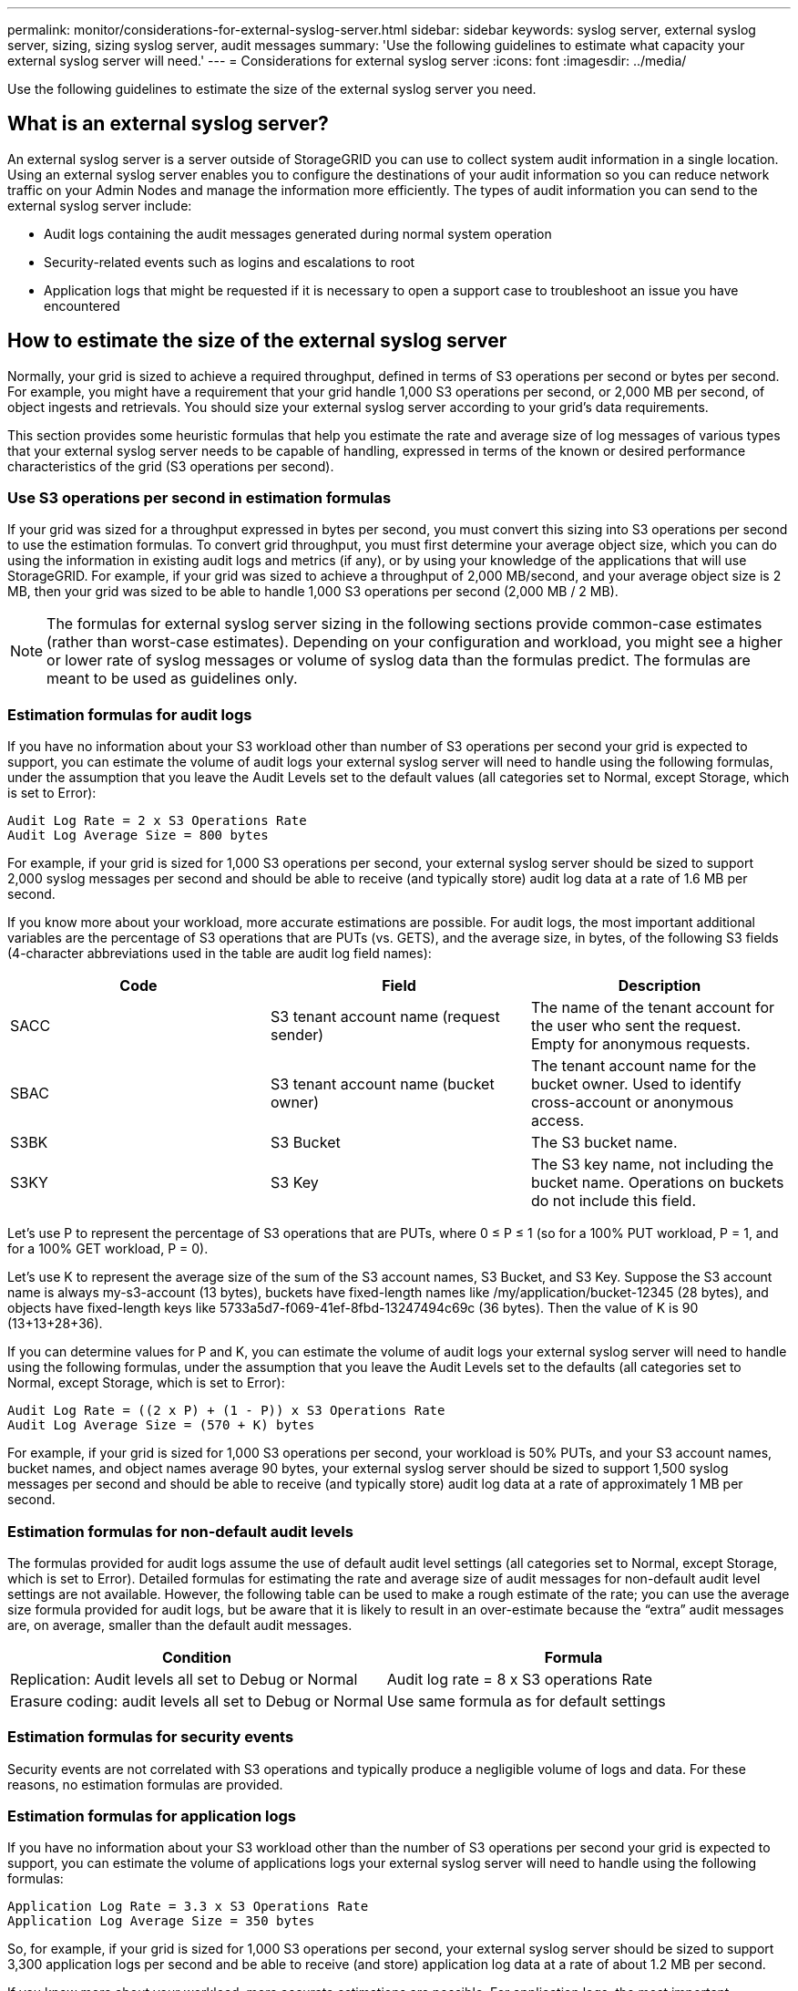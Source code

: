 ---
permalink: monitor/considerations-for-external-syslog-server.html
sidebar: sidebar
keywords: syslog server, external syslog server, sizing, sizing syslog server, audit messages
summary: 'Use the following guidelines to estimate what capacity your external syslog server will need.'
---
= Considerations for external syslog server
:icons: font
:imagesdir: ../media/

[.lead]
Use the following guidelines to estimate the size of the external syslog server you need.

== What is an external syslog server?
An external syslog server is a server outside of StorageGRID you can use to collect system audit information in a single location. Using an external syslog server enables you to configure the destinations of your audit information so you can reduce network traffic on your Admin Nodes and manage the information more efficiently. The types of audit information you can send to the external syslog server include: 

•	Audit logs containing the audit messages generated during normal system operation
•	Security-related events such as logins and escalations to root
•	Application logs that might be requested if it is necessary to open a support case to troubleshoot an issue you have encountered

== How to estimate the size of the external syslog server
Normally, your grid is sized to achieve a required throughput, defined in terms of S3 operations per second or bytes per second. For example, you might have a requirement that your grid handle 1,000 S3 operations per second, or 2,000 MB per second, of object ingests and retrievals. You should size your external syslog server according to your grid's data requirements.

This section provides some heuristic formulas that help you estimate the rate and average size of log messages of various types that your external syslog server needs to be capable of handling, expressed in terms of the known or desired performance characteristics of the grid (S3 operations per second).

=== Use S3 operations per second in estimation formulas
If your grid was sized for a throughput expressed in bytes per second, you must convert this sizing into S3 operations per second to use the estimation formulas. To convert grid throughput, you must first determine your average object size, which you can do using the information in existing audit logs and metrics (if any), or by using your knowledge of the applications that will use StorageGRID. For example, if your grid was sized to achieve a throughput of 2,000 MB/second, and your average object size is 2 MB, then your grid was sized to be able to handle 1,000 S3 operations per second (2,000 MB / 2 MB).

NOTE: The formulas for external syslog server sizing in the following sections provide common-case estimates (rather than worst-case estimates). Depending on your configuration and workload, you might see a higher or lower rate of syslog messages or volume of syslog data than the formulas predict. The formulas are meant to be used as guidelines only.

=== Estimation formulas for audit logs
If you have no information about your S3 workload other than number of S3 operations per second your grid is expected to support, you can estimate the volume of audit logs your external syslog server will need to handle using the following formulas, under the assumption that you leave the Audit Levels set to the default values (all categories set to Normal, except Storage, which is set to Error):

----
Audit Log Rate = 2 x S3 Operations Rate
Audit Log Average Size = 800 bytes
----

For example, if your grid is sized for 1,000 S3 operations per second, your external syslog server should be sized to support 2,000 syslog messages per second and should be able to receive (and typically store) audit log data at a rate of 1.6 MB per second.

If you know more about your workload, more accurate estimations are possible. For audit logs, the most important additional variables are the percentage of S3 operations that are PUTs (vs. GETS), and the average size, in bytes, of the following S3 fields (4-character abbreviations used in the table are audit log field names):

[cols="1a,1a,1a" options="header"]
|===
| Code| Field| Description
a|
SACC
a|S3 tenant account name (request sender)	
a|The name of the tenant account for the user who sent the request. Empty for anonymous requests.
a|
SBAC
a|
S3 tenant account name
(bucket owner)
a|
The tenant account name for the bucket owner. Used to identify cross-account or anonymous access.
a|
S3BK
a|
S3 Bucket	
a|
The S3 bucket name.
a|
S3KY
a|
S3 Key
a|
The S3 key name, not including the bucket name. Operations on buckets do not include this field.
|===

Let's use P to represent the percentage of S3 operations that are PUTs, where 0 ≤ P ≤ 1 (so for a 100% PUT workload, P = 1, and for a 100% GET workload, P = 0).

Let's use K to represent the average size of the sum of the S3 account names, S3 Bucket, and S3 Key. Suppose the S3 account name is always my-s3-account (13 bytes), buckets have fixed-length names like /my/application/bucket-12345 (28 bytes), and objects have fixed-length keys like 5733a5d7-f069-41ef-8fbd-13247494c69c (36 bytes). Then the value of K is 90 (13+13+28+36).

If you can determine values for P and K, you can estimate the volume of audit logs your external syslog server will need to handle using the following formulas, under the assumption that you leave the Audit Levels set to the defaults (all categories set to Normal, except Storage, which is set to Error):

---- 
Audit Log Rate = ((2 x P) + (1 - P)) x S3 Operations Rate
Audit Log Average Size = (570 + K) bytes
----

For example, if your grid is sized for 1,000 S3 operations per second, your workload is 50% PUTs, and your S3 account names, bucket names, and object names average 90 bytes, your external syslog server should be sized to support 1,500 syslog messages per second and should be able to receive (and typically store) audit log data at a rate of approximately 1 MB per second.

=== Estimation formulas for non-default audit levels
The formulas provided for audit logs assume the use of default audit level settings (all categories set to Normal, except Storage, which is set to Error). Detailed formulas for estimating the rate and average size of audit messages for non-default audit level settings are not available. However, the following table can be used to make a rough estimate of the rate; you can use the average size formula provided for audit logs, but be aware that it is likely to result in an over-estimate because the “extra” audit messages are, on average, smaller than the default audit messages.

[cols="1a,1a" options="header"]
|===
| Condition| Formula
a|
Replication: Audit levels all set to Debug or Normal
a|
Audit log rate = 8 x S3 operations Rate
a|
Erasure coding: audit levels all set to Debug or Normal
a|
Use same formula as for default settings
|===

=== Estimation formulas for security events
Security events are not correlated with S3 operations and typically produce a negligible volume of logs and data. For these reasons, no estimation formulas are provided.

=== Estimation formulas for application logs
If you have no information about your S3 workload other than the number of S3 operations per second your grid is expected to support, you can estimate the volume of applications logs your external syslog server will need to handle using the following formulas:

----
Application Log Rate = 3.3 x S3 Operations Rate
Application Log Average Size = 350 bytes
----

So, for example, if your grid is sized for 1,000 S3 operations per second, your external syslog server should be sized to support 3,300 application logs per second and be able to receive (and store) application log data at a rate of about 1.2 MB per second.

If you know more about your workload, more accurate estimations are possible. For application logs, the most important additional variables are the data protection strategy (replication vs. erasure coding), the percentage of S3 operations that are PUTs (vs. GETs/other), and the average size, in bytes, of the following S3 fields (4-character abbreviations used in table are audit log field names):

[cols="1a,1a,1a" options="header"]
|===
| Code| Field| Description
a|
SACC
a|S3 tenant account name (request sender)	
a|The name of the tenant account for the user who sent the request. Empty for anonymous requests.
a|
SBAC
a|
S3 tenant account name
(bucket owner)
a|
The tenant account name for the bucket owner. Used to identify cross-account or anonymous access.
a|
S3BK
a|
S3 Bucket	
a|
The S3 bucket name.
a|
S3KY
a|
S3 Key
a|
The S3 key name, not including the bucket name. Operations on buckets do not include this field.
|===

== Example sizing estimations
This section explains example cases of how to use the estimation formulas for grids with the following methods of data protection:

* Replication
* Erasure Coding

=== If you use replication for data protection
Let P represent the percentage of S3 operations that are PUTs, where 0 ≤ P ≤ 1 (so for a 100% PUT workload, P = 1, and for a 100% GET workload, P = 0).

Let K represent the average size of the sum of the S3 account names, S3 Bucket, and S3 Key. Suppose the S3 account name is always my-s3-account (13 bytes), buckets have fixed-length names like /my/application/bucket-12345 (28 bytes), and objects have fixed-length keys like 5733a5d7-f069-41ef-8fbd-13247494c69c (36 bytes).  Then K has a value of 90 (13+13+28+36).

If you can determine values for P and K, you can estimate the volume of application logs your external syslog server will have to be able to handle using the following formulas.

----
Application Log Rate = ((1.1 x P) + (2.5 x (1 - P))) x S3 Operations Rate
Application Log Average Size = (P x (220 + K)) + ((1 - P) x (240 + (0.2 x K))) Bytes
----

So, for example, if your grid is sized for 1,000 S3 operations per second, your workload is 50% PUTs, and your S3 account names, bucket names, and object names average 90 bytes, your external syslog server should be sized to support 1800 application logs per second, and will be receiving (and typically storing) application data at a rate of 0.5 MB per second.

=== If you use erasure coding for data protection
Let P represent the percentage of S3 operations that are PUTs, where 0 ≤ P ≤ 1 (so for a 100% PUT workload, P = 1, and for a 100% GET workload, P = 0).

Let K represent the average size of the sum of the S3 account names, S3 Bucket, and S3 Key. Suppose the S3 account name is always my-s3-account (13 bytes), buckets have fixed-length names like /my/application/bucket-12345 (28 bytes), and objects have fixed-length keys like 5733a5d7-f069-41ef-8fbd-13247494c69c (36 bytes). Then K has a value of 90 (13+13+28+36).

If you can determine values for P and K, you can estimate the volume of application logs your external syslog server will have to be able to handle using the following formulas.

----
Application Log Rate = ((3.2 x P) + (1.3 x (1 - P))) x S3 Operations Rate
Application Log Average Size = (P x (240 + (0.4 x K))) + ((1 - P) x (185 + (0.9 x K))) Bytes
----

So, for example, if your grid is sized for 1,000 S3 operations per second, your workload is 50% PUTs, and your S3 account names, bucket names, and object names average 90 bytes, your external syslog server should be sized to support 2,250 application logs per second and should be able to receive and will be receive (and typically store) application data at a rate of 0.6 MB per second.

For more information about configuring audit message levels and an external syslog server, see the following:

* link:../monitor/configuring-syslog-server.html[Configure an external syslog server]
* link:../monitor/configure-audit-messages.html[Configure audit messages and log destinations]